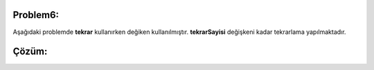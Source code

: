 Problem6:
---------

Aşağıdaki problemde **tekrar** kullanırken değiken kullanılmıştır. **tekrarSayisi** değişkeni kadar tekrarlama yapılmaktadır.

.. image:: /_static/images/akis-61.png
	:width: 600
  	:alt: Alternative text

Çözüm:
------

.. image:: /_static/images/akis-62.png
	:height: 300
  	:alt: Alternative text




.. raw:: pdf

   PageBreak
